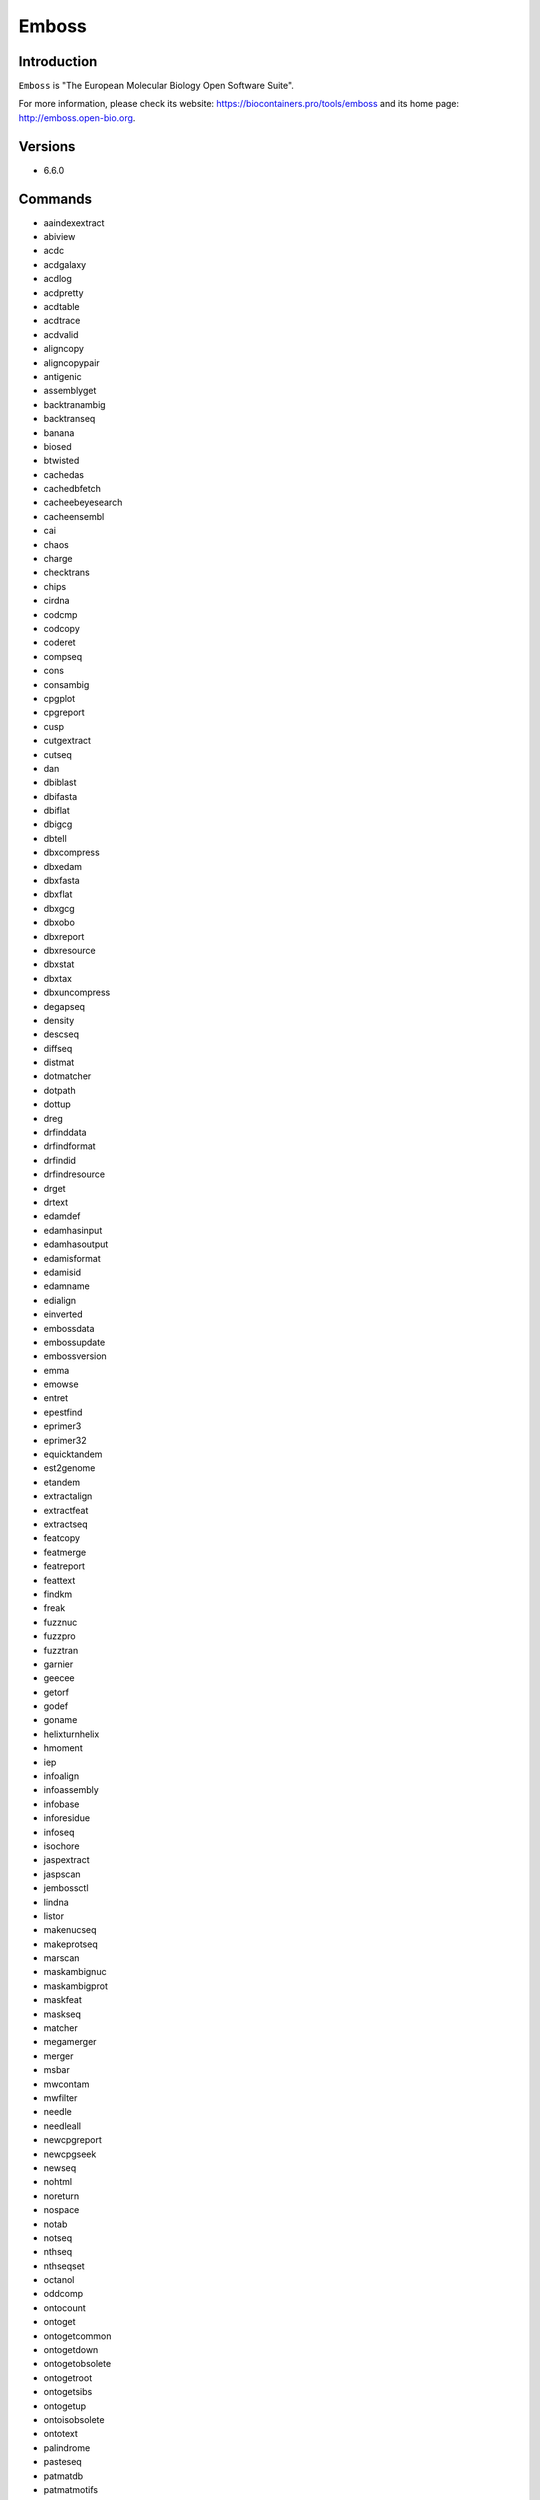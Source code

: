 .. _backbone-label:

Emboss
==============================

Introduction
~~~~~~~~
``Emboss`` is "The European Molecular Biology Open Software Suite". 

| For more information, please check its website: https://biocontainers.pro/tools/emboss and its home page: http://emboss.open-bio.org.

Versions
~~~~~~~~
- 6.6.0

Commands
~~~~~~~
- aaindexextract
- abiview
- acdc
- acdgalaxy
- acdlog
- acdpretty
- acdtable
- acdtrace
- acdvalid
- aligncopy
- aligncopypair
- antigenic
- assemblyget
- backtranambig
- backtranseq
- banana
- biosed
- btwisted
- cachedas
- cachedbfetch
- cacheebeyesearch
- cacheensembl
- cai
- chaos
- charge
- checktrans
- chips
- cirdna
- codcmp
- codcopy
- coderet
- compseq
- cons
- consambig
- cpgplot
- cpgreport
- cusp
- cutgextract
- cutseq
- dan
- dbiblast
- dbifasta
- dbiflat
- dbigcg
- dbtell
- dbxcompress
- dbxedam
- dbxfasta
- dbxflat
- dbxgcg
- dbxobo
- dbxreport
- dbxresource
- dbxstat
- dbxtax
- dbxuncompress
- degapseq
- density
- descseq
- diffseq
- distmat
- dotmatcher
- dotpath
- dottup
- dreg
- drfinddata
- drfindformat
- drfindid
- drfindresource
- drget
- drtext
- edamdef
- edamhasinput
- edamhasoutput
- edamisformat
- edamisid
- edamname
- edialign
- einverted
- embossdata
- embossupdate
- embossversion
- emma
- emowse
- entret
- epestfind
- eprimer3
- eprimer32
- equicktandem
- est2genome
- etandem
- extractalign
- extractfeat
- extractseq
- featcopy
- featmerge
- featreport
- feattext
- findkm
- freak
- fuzznuc
- fuzzpro
- fuzztran
- garnier
- geecee
- getorf
- godef
- goname
- helixturnhelix
- hmoment
- iep
- infoalign
- infoassembly
- infobase
- inforesidue
- infoseq
- isochore
- jaspextract
- jaspscan
- jembossctl
- lindna
- listor
- makenucseq
- makeprotseq
- marscan
- maskambignuc
- maskambigprot
- maskfeat
- maskseq
- matcher
- megamerger
- merger
- msbar
- mwcontam
- mwfilter
- needle
- needleall
- newcpgreport
- newcpgseek
- newseq
- nohtml
- noreturn
- nospace
- notab
- notseq
- nthseq
- nthseqset
- octanol
- oddcomp
- ontocount
- ontoget
- ontogetcommon
- ontogetdown
- ontogetobsolete
- ontogetroot
- ontogetsibs
- ontogetup
- ontoisobsolete
- ontotext
- palindrome
- pasteseq
- patmatdb
- patmatmotifs
- pepcoil
- pepdigest
- pepinfo
- pepnet
- pepstats
- pepwheel
- pepwindow
- pepwindowall
- plotcon
- plotorf
- polydot
- preg
- prettyplot
- prettyseq
- primersearch
- printsextract
- profit
- prophecy
- prophet
- prosextract
- pscan
- psiphi
- rebaseextract
- recoder
- redata
- refseqget
- remap
- restover
- restrict
- revseq
- runJemboss.sh
- seealso
- seqcount
- seqmatchall
- seqret
- seqretsetall
- seqretsplit
- seqxref
- seqxrefget
- servertell
- showalign
- showdb
- showfeat
- showorf
- showpep
- showseq
- showserver
- shuffleseq
- sigcleave
- silent
- sirna
- sixpack
- sizeseq
- skipredundant
- skipseq
- splitsource
- splitter
- stretcher
- stssearch
- supermatcher
- syco
- taxget
- taxgetdown
- taxgetrank
- taxgetspecies
- taxgetup
- tcode
- textget
- textsearch
- tfextract
- tfm
- tfscan
- tmap
- tranalign
- transeq
- trimest
- trimseq
- trimspace
- twofeat
- union
- urlget
- variationget
- vectorstrip
- water
- whichdb
- wobble
- wordcount
- wordfinder
- wordmatch
- wossdata
- wossinput
- wossname
- wossoperation
- wossoutput
- wossparam
- wosstopic
- xmlget
- xmltext
- yank

Module
~~~~~~~~
You can load the modules by::
    
    module load biocontainers
    module load emboss

Example job
~~~~~
.. warning::
    Using ``#!/bin/sh -l`` as shebang in the slurm job script will cause the failure of some biocontainer modules. Please use ``#!/bin/bash`` instead.

To run Emboss on our clusters::

    #!/bin/bash
    #SBATCH -A myallocation     # Allocation name 
    #SBATCH -t 1:00:00
    #SBATCH -N 1
    #SBATCH -n 1
    #SBATCH --job-name=emboss
    #SBATCH --mail-type=FAIL,BEGIN,END
    #SBATCH --error=%x-%J-%u.err
    #SBATCH --output=%x-%J-%u.out

    module --force purge
    ml biocontainers emboss
